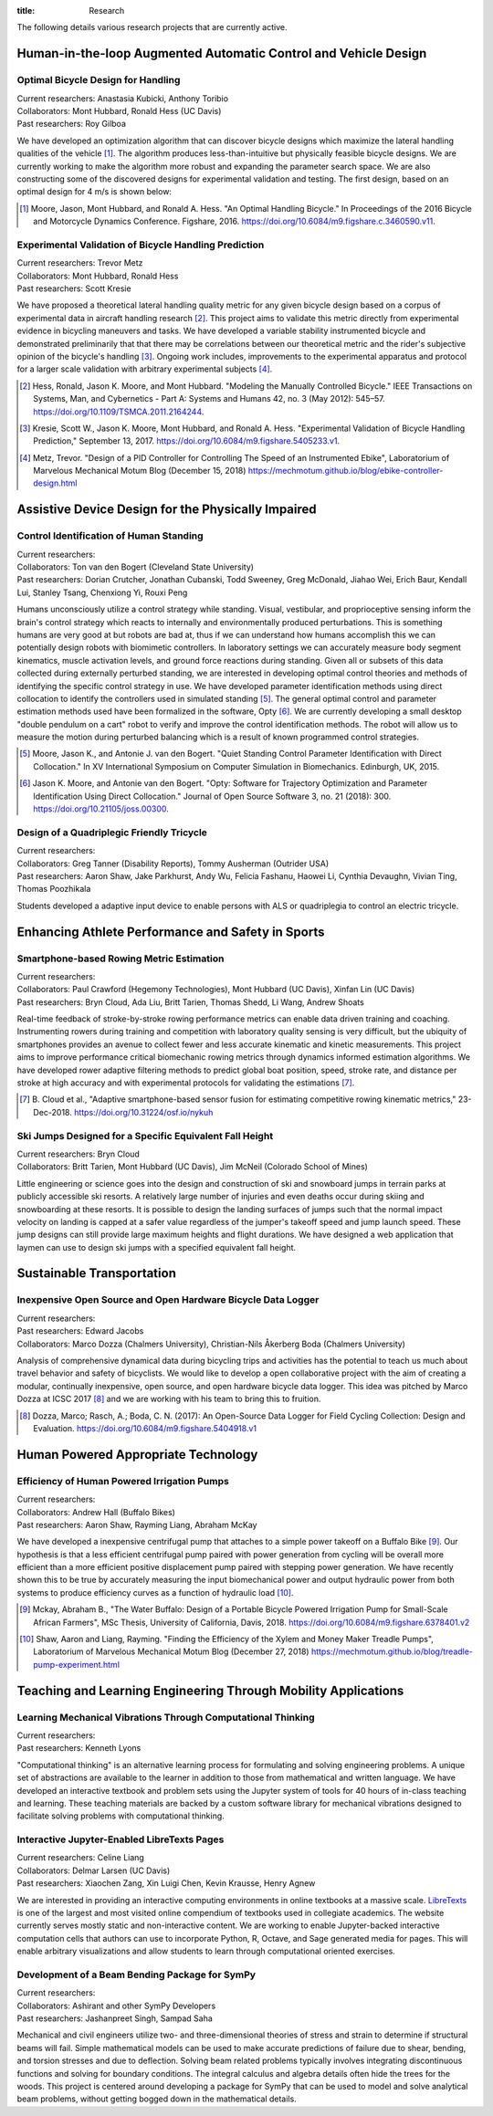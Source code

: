 :title: Research

The following details various research projects that are currently active.

Human-in-the-loop Augmented Automatic Control and Vehicle Design
================================================================

Optimal Bicycle Design for Handling
-----------------------------------

| Current researchers: Anastasia Kubicki, Anthony Toribio
| Collaborators: Mont Hubbard, Ronald Hess (UC Davis)
| Past researchers: Roy Gilboa

.. image:: https://objects-us-east-1.dream.io/mechmotum/optimal-handling-bicycle.png
   :align: center
   :width: 60%
   :alt: Image of a theorectical optimal bicycle.

We have developed an optimization algorithm that can discover bicycle designs
which maximize the lateral handling qualities of the vehicle [#]_. The
algorithm produces less-than-intuitive but physically feasible bicycle designs.
We are currently working to make the algorithm more robust and expanding the
parameter search space. We are also constructing some of the discovered designs
for experimental validation and testing. The first design, based on an optimal
design for 4 m/s is shown below:

.. image:: https://objects-us-east-1.dream.io/mechmotum/opt-bike-design.png
   :align: center
   :width: 60%
   :alt: Image of a realizable optimal bicycle.

.. [#] Moore, Jason, Mont Hubbard, and Ronald A. Hess. "An Optimal Handling
   Bicycle." In Proceedings of the 2016 Bicycle and Motorcycle Dynamics
   Conference. Figshare, 2016. https://doi.org/10.6084/m9.figshare.c.3460590.v11.

Experimental Validation of Bicycle Handling Prediction
------------------------------------------------------

| Current researchers: Trevor Metz
| Collaborators: Mont Hubbard, Ronald Hess
| Past researchers: Scott Kresie

.. image:: https://objects-us-east-1.dream.io/mechmotum/handling-metric.png
   :align: center
   :width: 60%
   :alt: Image showing handling quality metrics for a variety of bicycles.

We have proposed a theoretical lateral handling quality metric for any given
bicycle design based on a corpus of experimental data in aircraft handling
research [#]_. This project aims to validate this metric directly from
experimental evidence in bicycling maneuvers and tasks. We have developed a
variable stability instrumented bicycle and demonstrated preliminarily that
that there may be correlations between our theoretical metric and the rider's
subjective opinion of the bicycle's handling [#]_. Ongoing work includes,
improvements to the experimental apparatus and protocol for a larger scale
validation with arbitrary experimental subjects [#]_.

.. [#] Hess, Ronald, Jason K. Moore, and Mont Hubbard. "Modeling the Manually
   Controlled Bicycle." IEEE Transactions on Systems, Man, and Cybernetics -
   Part A: Systems and Humans 42, no. 3 (May 2012): 545–57.
   https://doi.org/10.1109/TSMCA.2011.2164244.
.. [#] Kresie, Scott W., Jason K. Moore, Mont Hubbard, and Ronald A. Hess.
   "Experimental Validation of Bicycle Handling Prediction," September 13,
   2017. https://doi.org/10.6084/m9.figshare.5405233.v1.
.. [#] Metz, Trevor. "Design of a PID Controller for Controlling The Speed of
   an Instrumented Ebike", Laboratorium of Marvelous Mechanical Motum Blog
   (December 15, 2018)
   https://mechmotum.github.io/blog/ebike-controller-design.html

Assistive Device Design for the Physically Impaired
===================================================

Control Identification of Human Standing
-----------------------------------------

| Current researchers:
| Collaborators: Ton van den Bogert (Cleveland State University)
| Past researchers: Dorian Crutcher, Jonathan Cubanski, Todd Sweeney, Greg McDonald, Jiahao Wei, Erich Baur, Kendall Lui, Stanley Tsang, Chenxiong Yi, Rouxi Peng

Humans unconsciously utilize a control strategy while standing. Visual,
vestibular, and proprioceptive sensing inform the brain's control strategy
which reacts to internally and environmentally produced perturbations. This is
something humans are very good at but robots are bad at, thus if we can
understand how humans accomplish this we can potentially design robots with
biomimetic controllers. In laboratory settings we can accurately measure body
segment kinematics, muscle activation levels, and ground force reactions during
standing. Given all or subsets of this data collected during externally
perturbed standing, we are interested in developing optimal control theories
and methods of identifying the specific control strategy in use. We have
developed parameter identification methods using direct collocation to identify
the controllers used in simulated standing [#]_. The general optimal control
and parameter estimation methods used have been formalized in the software,
Opty [#]_. We are currently developing a small desktop "double pendulum on a
cart" robot to verify and improve the control identification methods. The robot
will allow us to measure the motion during perturbed balancing which is a
result of known programmed control strategies.

.. [#] Moore, Jason K., and Antonie J. van den Bogert. "Quiet Standing Control
   Parameter Identification with Direct Collocation." In XV International
   Symposium on Computer Simulation in Biomechanics. Edinburgh, UK, 2015.
.. [#] Jason K. Moore, and Antonie van den Bogert. "Opty: Software for
   Trajectory Optimization and Parameter Identification Using Direct
   Collocation." Journal of Open Source Software 3, no. 21 (2018): 300.
   https://doi.org/10.21105/joss.00300.

Design of a Quadriplegic Friendly Tricycle
------------------------------------------

| Current researchers:
| Collaborators: Greg Tanner (Disability Reports), Tommy Ausherman (Outrider USA)
| Past researchers: Aaron Shaw, Jake Parkhurst, Andy Wu, Felicia Fashanu, Haowei Li, Cynthia Devaughn, Vivian Ting, Thomas Poozhikala

.. image:: https://objects-us-east-1.dream.io/mechmotum/quad-friendly-trike.png
   :width: 60%
   :align: center
   :alt: brochure image of the tricycle

Students developed a adaptive input device to enable persons with ALS or
quadriplegia to control an electric tricycle.

Enhancing Athlete Performance and Safety in Sports
==================================================

Smartphone-based Rowing Metric Estimation
-----------------------------------------

| Current researchers:
| Collaborators: Paul Crawford (Hegemony Technologies), Mont Hubbard (UC Davis), Xinfan Lin (UC Davis)
| Past researchers: Bryn Cloud, Ada Liu, Britt Tarien, Thomas Shedd, Li Wang, Andrew Shoats

Real-time feedback of stroke-by-stroke rowing performance metrics can enable
data driven training and coaching. Instrumenting rowers during training and
competition with laboratory quality sensing is very difficult, but the ubiquity
of smartphones provides an avenue to collect fewer and less accurate kinematic
and kinetic measurements. This project aims to improve performance critical
biomechanic rowing metrics through dynamics informed estimation algorithms. We
have developed rower adaptive filtering methods to predict global boat
position, speed, stroke rate, and distance per stroke at high accuracy and with
experimental protocols for validating the estimations [#]_.

.. [#] B. Cloud et al., "Adaptive smartphone-based sensor fusion for estimating
   competitive rowing kinematic metrics," 23-Dec-2018.
   https://doi.org/10.31224/osf.io/nykuh


Ski Jumps Designed for a Specific Equivalent Fall Height
--------------------------------------------------------

| Current researchers: Bryn Cloud
| Collaborators: Britt Tarien, Mont Hubbard (UC Davis), Jim McNeil (Colorado School of Mines)

.. image:: https://objects-us-east-1.dream.io/mechmotum/skijumpdesign-screenshot.jpg
   :width: 60%
   :align: center
   :target: http://www.skijumpdesign.info
   :alt: Screenshot of the ski jump design application.

Little engineering or science goes into the design and construction of ski and
snowboard jumps in terrain parks at publicly accessible ski resorts. A
relatively large number of injuries and even deaths occur during skiing and
snowboarding at these resorts. It is possible to design the landing surfaces of
jumps such that the normal impact velocity on landing is capped at a safer
value regardless of the jumper's takeoff speed and jump launch speed. These
jump designs can still provide large maximum heights and flight durations. We
have designed a web application that laymen can use to design ski jumps with a
specified equivalent fall height.

Sustainable Transportation
==========================

Inexpensive Open Source and Open Hardware Bicycle Data Logger
-------------------------------------------------------------

| Current researchers:
| Past researchers: Edward Jacobs
| Collaborators: Marco Dozza (Chalmers University), Christian-Nils Åkerberg Boda (Chalmers University)

Analysis of comprehensive dynamical data during bicycling trips and activities
has the potential to teach us much about travel behavior and safety of
bicyclists. We would like to develop a open collaborative project with the aim
of creating a modular, continually inexpensive, open source, and open hardware
bicycle data logger. This idea was pitched by Marco Dozza at ICSC 2017 [#]_ and
we are working with his team to bring this to fruition.

.. [#] Dozza, Marco; Rasch, A.; Boda, C. N. (2017): An Open-Source Data Logger
   for Field Cycling Collection: Design and Evaluation.
   https://doi.org/10.6084/m9.figshare.5404918.v1

Human Powered Appropriate Technology
====================================

Efficiency of Human Powered Irrigation Pumps
--------------------------------------------

| Current researchers:
| Collaborators: Andrew Hall (Buffalo Bikes)
| Past researchers:  Aaron Shaw, Rayming Liang, Abraham McKay

We have developed a inexpensive centrifugal pump that attaches to a simple
power takeoff on a Buffalo Bike [#]_. Our hypothesis is that a less efficient
centrifugal pump paired with power generation from cycling will be overall more
efficient than a more efficient positive displacement pump paired with stepping
power generation. We have recently shown this to be true by accurately
measuring the input biomechanical power and output hydraulic power from both
systems to produce efficiency curves as a function of hydraulic load [#]_.

.. [#] Mckay, Abraham B., "The Water Buffalo: Design of a Portable Bicycle
   Powered Irrigation Pump for Small-Scale African Farmers", MSc Thesis,
   University of California, Davis, 2018.
   https://doi.org/10.6084/m9.figshare.6378401.v2
.. [#] Shaw, Aaron and Liang, Rayming. "Finding the Efficiency of the Xylem and
   Money Maker Treadle Pumps", Laboratorium of Marvelous Mechanical Motum Blog
   (December 27, 2018)
   https://mechmotum.github.io/blog/treadle-pump-experiment.html

Teaching and Learning Engineering Through Mobility Applications
===============================================================

Learning Mechanical Vibrations Through Computational Thinking
-------------------------------------------------------------

| Current researchers:
| Past researchers: Kenneth Lyons

"Computational thinking" is an alternative learning process for formulating and
solving engineering problems. A unique set of abstractions are available to the
learner in addition to those from mathematical and written language. We have
developed an interactive textbook and problem sets using the Jupyter system of
tools for 40 hours of in-class teaching and learning. These teaching materials
are backed by a custom software library for mechanical vibrations designed to
facilitate solving problems with computational thinking.

Interactive Jupyter-Enabled LibreTexts Pages
--------------------------------------------

| Current researchers: Celine Liang
| Collaborators: Delmar Larsen (UC Davis)
| Past researchers: Xiaochen Zang, Xin Luigi Chen, Kevin Krausse, Henry Agnew

We are interested in providing an interactive computing environments in online
textbooks at a massive scale. LibreTexts_ is one of the largest and most
visited online compendium of textbooks used in collegiate academics. The
website currently serves mostly static and non-interactive content. We are
working to enable Jupyter-backed interactive computation cells that authors can
use to incorporate Python, R, Octave, and Sage generated media for pages. This
will enable arbitrary visualizations and allow students to learn through
computational oriented exercises.

.. _LibreTexts: http://www.libretexts.org

Development of a Beam Bending Package for SymPy
-----------------------------------------------

| Current researchers:
| Collaborators: Ashirant and other SymPy Developers
| Past researchers: Jashanpreet Singh, Sampad Saha

Mechanical and civil engineers utilize two- and three-dimensional theories of
stress and strain to determine if structural beams will fail. Simple
mathematical models can be used to make accurate predictions of failure due to
shear, bending, and torsion stresses and due to deflection. Solving beam
related problems typically involves integrating discontinuous functions and
solving for boundary conditions. The integral calculus and algebra details
often hide the trees for the woods. This project is centered around developing
a package for SymPy that can be used to model and solve analytical beam
problems, without getting bogged down in the mathematical details.

